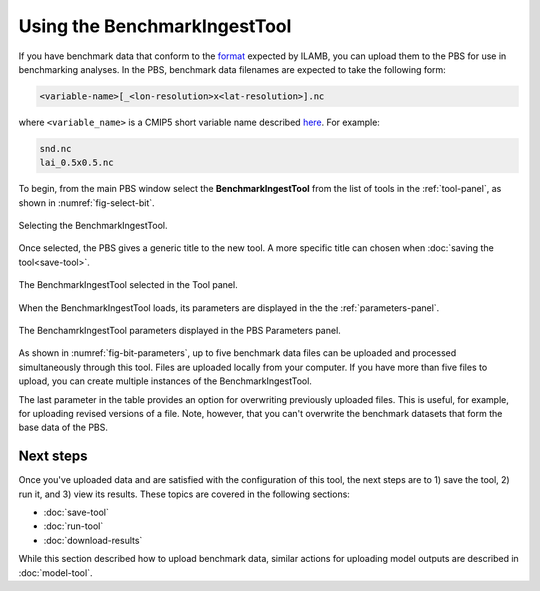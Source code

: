 Using the BenchmarkIngestTool
=============================

If you have benchmark data 
that conform to the
`format <https://ilamb.ornl.gov/doc/format_data.html>`_
expected by ILAMB,
you can upload them to the PBS for use in benchmarking analyses.
In the PBS,
benchmark data filenames are expected to take the following form:

.. code-block:: bash

   <variable-name>[_<lon-resolution>x<lat-resolution>].nc

where ``<variable_name>``
is a CMIP5 short variable name
described `here <https://cmip.llnl.gov/cmip5/output_req.html#req_list>`_. 
For example:

.. code-block:: bash

   snd.nc
   lai_0.5x0.5.nc

To begin,
from the main PBS window
select the **BenchmarkIngestTool**
from the list of tools in the :ref:`tool-panel`,
as shown in :numref:`fig-select-bit`.

.. _fig-select-bit:
.. figure:: ./images/PBS-select-BIT.png
   :scale: 75%
   :align: center
   :alt: Selecting the BenchmarkIngestTool

   Selecting the BenchmarkIngestTool.

Once selected,
the PBS gives a generic title to the new tool.
A more specific title can chosen when
:doc:`saving the tool<save-tool>`.

.. _fig-bit-selected:
.. figure:: ./images/PBS-BIT-selected.png
   :scale: 75%
   :align: center
   :alt: The BenchmarkIngestTool selected

   The BenchmarkIngestTool selected in the Tool panel.

When the BenchmarkIngestTool loads,
its parameters are displayed
in the the :ref:`parameters-panel`.

.. _fig-bit-parameters:
.. figure:: ./images/PBS-BIT-parameters.png
   :scale: 75%
   :align: center
   :alt: The BenchmarkIngestTool parameters

   The BenchamrkIngestTool parameters displayed in the PBS Parameters panel.

As shown in :numref:`fig-bit-parameters`,
up to five benchmark data files can be uploaded
and processed simultaneously through this tool.
Files are uploaded locally from your computer.
If you have more than five files to upload,
you can create multiple instances of the BenchmarkIngestTool.

The last parameter in the table provides
an option for overwriting
previously uploaded files.
This is useful, for example,
for uploading revised versions of a file.
Note, however, that you can't overwrite the benchmark datasets
that form the base data of the PBS.


Next steps
----------

Once you've uploaded data and are satisfied 
with the configuration of this tool,
the next steps are to 1) save the tool, 2) run it,
and 3) view its results.
These topics are covered in the following sections:

* :doc:`save-tool`
* :doc:`run-tool`
* :doc:`download-results`

While this section described how to upload benchmark data,
similar actions for uploading model outputs
are described in :doc:`model-tool`.


